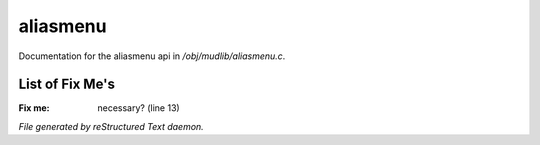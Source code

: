 **********
aliasmenu
**********

Documentation for the aliasmenu api in */obj/mudlib/aliasmenu.c*.

List of Fix Me's
----------------

:Fix me: necessary? (line 13)

*File generated by reStructured Text daemon.*
